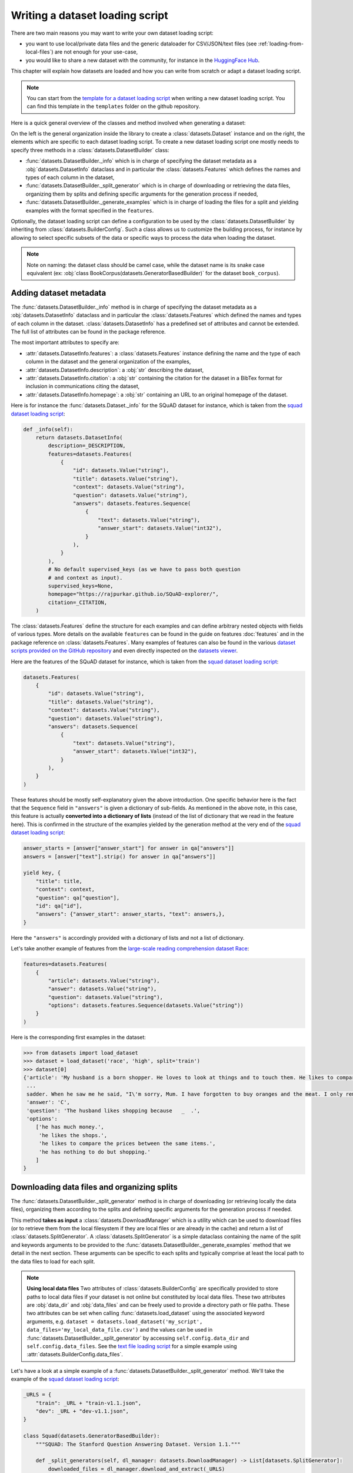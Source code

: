Writing a dataset loading script
=============================================

There are two main reasons you may want to write your own dataset loading script:

- you want to use local/private data files and the generic dataloader for CSV/JSON/text files (see :ref:`loading-from-local-files`) are not enough for your use-case,
- you would like to share a new dataset with the community, for instance in the `HuggingFace Hub <https://huggingface.co/datasets>`__.

This chapter will explain how datasets are loaded and how you can write from scratch or adapt a dataset loading script.

.. note::

    You can start from the `template for a dataset loading script <https://github.com/huggingface/datasets/blob/master/templates/new_dataset_script.py>`__ when writing a new dataset loading script. You can find this template in the ``templates`` folder on the github repository.

Here is a quick general overview of the classes and method involved when generating a dataset:

.. image:: /imgs/datasets_doc.jpg

On the left is the general organization inside the library to create a :class:`datasets.Dataset` instance and on the right, the elements which are specific to each dataset loading script. To create a new dataset loading script one mostly needs to specify three methods in a :class:`datasets.DatasetBuilder` class:

- :func:`datasets.DatasetBuilder._info` which is in charge of specifying the dataset metadata as a :obj:`datasets.DatasetInfo` dataclass and in particular the :class:`datasets.Features` which defines the names and types of each column in the dataset,
- :func:`datasets.DatasetBuilder._split_generator` which is in charge of downloading or retrieving the data files, organizing them by splits and defining specific arguments for the generation process if needed,
- :func:`datasets.DatasetBuilder._generate_examples` which is in charge of loading the files for a split and yielding examples with the format specified in the ``features``.

Optionally, the dataset loading script can define a configuration to be used by the :class:`datasets.DatasetBuilder` by inheriting from :class:`datasets.BuilderConfig`. Such a class allows us to customize the building process, for instance by allowing to select specific subsets of the data or specific ways to process the data when loading the dataset.

.. note::

    Note on naming: the dataset class should be camel case, while the dataset name is its snake case equivalent (ex: :obj:`class BookCorpus(datasets.GeneratorBasedBuilder)` for the dataset ``book_corpus``).


Adding dataset metadata
----------------------------------

The :func:`datasets.DatasetBuilder._info` method is in charge of specifying the dataset metadata as a :obj:`datasets.DatasetInfo` dataclass and in particular the :class:`datasets.Features` which defined the names and types of each column in the dataset. :class:`datasets.DatasetInfo` has a predefined set of attributes and cannot be extended. The full list of attributes can be found in the package reference.

The most important attributes to specify are:

- :attr:`datasets.DatasetInfo.features`: a :class:`datasets.Features` instance defining the name and the type of each column in the dataset and the general organization of the examples,
- :attr:`datasets.DatasetInfo.description`: a :obj:`str` describing the dataset,
- :attr:`datasets.DatasetInfo.citation`: a :obj:`str` containing the citation for the dataset in a BibTex format for inclusion in communications citing the dataset,
- :attr:`datasets.DatasetInfo.homepage`: a :obj:`str` containing an URL to an original homepage of the dataset.

Here is for instance the :func:`datasets.Dataset._info` for the SQuAD dataset for instance, which is taken from the `squad dataset loading script <https://github.com/huggingface/datasets/tree/master/datasets/squad/squad.py>`__:

.. code-block::

    def _info(self):
        return datasets.DatasetInfo(
            description=_DESCRIPTION,
            features=datasets.Features(
                {
                    "id": datasets.Value("string"),
                    "title": datasets.Value("string"),
                    "context": datasets.Value("string"),
                    "question": datasets.Value("string"),
                    "answers": datasets.features.Sequence(
                        {
                            "text": datasets.Value("string"),
                            "answer_start": datasets.Value("int32"),
                        }
                    ),
                }
            ),
            # No default supervised_keys (as we have to pass both question
            # and context as input).
            supervised_keys=None,
            homepage="https://rajpurkar.github.io/SQuAD-explorer/",
            citation=_CITATION,
        )


The :class:`datasets.Features` define the structure for each examples and can define arbitrary nested objects with fields of various types. More details on the available ``features`` can be found in the guide on features :doc:`features` and in the package reference on :class:`datasets.Features`. Many examples of features can also be found in the various `dataset scripts provided on the GitHub repository <https://github.com/huggingface/datasets/tree/master/datasets>`__ and even directly inspected on the `datasets viewer <https://huggingface.co/datasets/viewer>`__.

Here are the features of the SQuAD dataset for instance, which is taken from the `squad dataset loading script <https://github.com/huggingface/datasets/tree/master/datasets/squad/squad.py>`__:

.. code-block::

    datasets.Features(
        {
            "id": datasets.Value("string"),
            "title": datasets.Value("string"),
            "context": datasets.Value("string"),
            "question": datasets.Value("string"),
            "answers": datasets.Sequence(
                {
                    "text": datasets.Value("string"),
                    "answer_start": datasets.Value("int32"),
                }
            ),
        }
    )

These features should be mostly self-explanatory given the above introduction. One specific behavior here is the fact that the ``Sequence`` field in ``"answers"`` is given a dictionary of sub-fields. As mentioned in the above note, in this case, this feature is actually **converted into a dictionary of lists** (instead of the list of dictionary that we read in the feature here). This is confirmed in the structure of the examples yielded by the generation method at the very end of the `squad dataset loading script <https://github.com/huggingface/datasets/tree/master/datasets/squad/squad.py>`__:

.. code-block::

    answer_starts = [answer["answer_start"] for answer in qa["answers"]]
    answers = [answer["text"].strip() for answer in qa["answers"]]

    yield key, {
        "title": title,
        "context": context,
        "question": qa["question"],
        "id": qa["id"],
        "answers": {"answer_start": answer_starts, "text": answers,},
    }

Here the ``"answers"`` is accordingly provided with a dictionary of lists and not a list of dictionary.

Let's take another example of features from the `large-scale reading comprehension dataset Race <https://huggingface.co/datasets/race>`__:

.. code-block::

    features=datasets.Features(
        {
            "article": datasets.Value("string"),
            "answer": datasets.Value("string"),
            "question": datasets.Value("string"),
            "options": datasets.features.Sequence(datasets.Value("string"))
        }
    )

Here is the corresponding first examples in the dataset:

.. code-block::

    >>> from datasets import load_dataset
    >>> dataset = load_dataset('race', 'high', split='train')
    >>> dataset[0]
    {'article': 'My husband is a born shopper. He loves to look at things and to touch them. He likes to compare prices between the same items in different shops. He would never think of buying anything without looking around in several
     ...
     sadder. When he saw me he said, "I\'m sorry, Mum. I have forgotten to buy oranges and the meat. I only remembered to buy six eggs, but I\'ve dropped three of them."',
     'answer': 'C',
     'question': 'The husband likes shopping because   _  .',
     'options':
        ['he has much money.',
         'he likes the shops.',
         'he likes to compare the prices between the same items.',
         'he has nothing to do but shopping.'
        ]
    }


Downloading data files and organizing splits
-------------------------------------------------

The :func:`datasets.DatasetBuilder._split_generator` method is in charge of downloading (or retrieving locally the data files), organizing them according to the splits and defining specific arguments for the generation process if needed.

This method **takes as input** a :class:`datasets.DownloadManager` which is a utility which can be used to download files (or to retrieve them from the local filesystem if they are local files or are already in the cache) and return a list of :class:`datasets.SplitGenerator`. A :class:`datasets.SplitGenerator` is a simple dataclass containing the name of the split and keywords arguments to be provided to the :func:`datasets.DatasetBuilder._generate_examples` method that we detail in the next section. These arguments can be specific to each splits and typically comprise at least the local path to the data files to load for each split.

.. note::

    **Using local data files** Two attributes of :class:`datasets.BuilderConfig` are specifically provided to store paths to local data files if your dataset is not online but constituted by local data files. These two attributes are :obj:`data_dir` and :obj:`data_files` and can be freely used to provide a directory path or file paths. These two attributes can be set when calling :func:`datasets.load_dataset` using the associated keyword arguments, e.g. ``dataset = datasets.load_dataset('my_script', data_files='my_local_data_file.csv')`` and the values can be used in :func:`datasets.DatasetBuilder._split_generator` by accessing ``self.config.data_dir`` and ``self.config.data_files``. See the `text file loading script <https://github.com/huggingface/datasets/blob/master/datasets/text/text.py>`__ for a simple example using :attr:`datasets.BuilderConfig.data_files`.

Let's have a look at a simple example of a :func:`datasets.DatasetBuilder._split_generator` method. We'll take the example of the `squad dataset loading script <https://github.com/huggingface/datasets/tree/master/datasets/squad/squad.py>`__:

.. code-block::

    _URLS = {
        "train": _URL + "train-v1.1.json",
        "dev": _URL + "dev-v1.1.json",
    }

    class Squad(datasets.GeneratorBasedBuilder):
        """SQUAD: The Stanford Question Answering Dataset. Version 1.1."""

        def _split_generators(self, dl_manager: datasets.DownloadManager) -> List[datasets.SplitGenerator]:
            downloaded_files = dl_manager.download_and_extract(_URLS)

            return [
                datasets.SplitGenerator(name=datasets.Split.TRAIN, gen_kwargs={"filepath": downloaded_files["train"]}),
                datasets.SplitGenerator(name=datasets.Split.VALIDATION, gen_kwargs={"filepath": downloaded_files["dev"]}),
            ]

As you can see, this method first prepares a dict of URLs to the original data files for SQuAD. This dict is then provided to the :func:`datasets.DownloadManager.download_and_extract` method which will take care of downloading or retrieving these files from the local file system and returning a object of the same type and organization (here a dictionary) with the path to the local version of the requested files. :func:`datasets.DownloadManager.download_and_extract` can take as input a single URL/path or a list or dictionary of URLs/paths and will return an object of the same structure (single URL/path, list or dictionary of URLs/paths) with the path to the local files. This method also takes care of extracting compressed tar, gzip and zip archives.

:func:`datasets.DownloadManager.download_and_extract` can download files from a large set of origins but if your data files are hosted on a special access server, it's also possible to provide a callable which will take care of the downloading process to the ``DownloadManager`` using :func:`datasets.DownloadManager.download_custom`.

.. note::

    In addition to :func:`datasets.DownloadManager.download_and_extract` and :func:`datasets.DownloadManager.download_custom`, the :class:`datasets.DownloadManager` class also provide more fine-grained control on the download and extraction process through several methods including: :func:`datasets.DownloadManager.download`, :func:`datasets.DownloadManager.extract` and :func:`datasets.DownloadManager.iter_archive`. Please refer to the package reference on :class:`datasets.DownloadManager` for details on these methods.

Once the data files are downloaded, the next mission for the :func:`datasets.DatasetBuilder._split_generator` method is to prepare the :class:`datasets.SplitGenerator` for each split which will be used to call the :func:`datasets.DatasetBuilder._generate_examples` method that we detail in the next session.

A :class:`datasets.SplitGenerator` is a simple dataclass containing:

- :obj:`name` (``string``) : the **name** of a split, when possible, standard split names provided in :class:`datasets.Split` can be used: :obj:`datasets.Split.TRAIN`, :obj:`datasets.Split.VALIDATION` and :obj:`datasets.Split.TEST`,
- :obj:`gen_kwargs` (``dict``): **keywords arguments** to be provided to the :func:`datasets.DatasetBuilder._generate_examples` method to generate the samples in this split. These arguments can be specific to each split and typically comprise at least the local path to the data files to load for each split as indicated in the above SQuAD example.


Generating the samples in each split
-------------------------------------------------

The :func:`datasets.DatasetBuilder._generate_examples` is in charge of reading the data files for a split and yielding examples with the format specified in the ``features`` set in :func:`datasets.DatasetBuilder._info`.

The input arguments of :func:`datasets.DatasetBuilder._generate_examples` are defined by the :obj:`gen_kwargs` dictionary returned by the :func:`datasets.DatasetBuilder._split_generator` method we detailed above.

Here again, let's take the simple example of the `squad dataset loading script <https://github.com/huggingface/datasets/tree/master/datasets/squad/squad.py>`__:

.. code-block::

    def _generate_examples(self, filepath):
        """This function returns the examples in the raw (text) form."""
        logger.info("generating examples from = %s", filepath)
        key = 0
        with open(filepath) as f:
            squad = json.load(f)
            for article in squad["data"]:
                title = article.get("title", "")
                for paragraph in article["paragraphs"]:
                    context = paragraph["context"]
                    for qa in paragraph["qas"]:
                        answer_starts = [answer["answer_start"] for answer in qa["answers"]]
                        answers = [answer["text"] for answer in qa["answers"]]
                        # Features currently used are "context", "question", and "answers".
                        # Others are extracted here for the ease of future expansions.
                        yield key, {
                            "title": title,
                            "context": context,
                            "question": qa["question"],
                            "id": qa["id"],
                            "answers": {"answer_start": answer_starts, "text": answers,},
                        }
                        key += 1

The input argument is the ``filepath`` provided in the :obj:`gen_kwargs` of each :class:`datasets.SplitGenerator` returned by the :func:`datasets.DatasetBuilder._split_generator` method.

The method reads and parses the inputs files and yields a tuple constituted of an ``id_`` (can be arbitrary but should be unique (for backward compatibility with TensorFlow datasets) and an example. The example is a dictionary with the same structure and element types as the ``features`` defined in :func:`datasets.DatasetBuilder._info`.

.. note::

    Since generating a dataset is based on a python generator, then it doesn't load all the data in memory and therefore it can handle pretty big datasets. However before being flushed to the dataset file on disk, the generated samples are stored in the :obj:`ArrowWriter` buffer so that they are written by batch. If your dataset's samples take a lot of memory (with images or videos), then make sure to speficy a low value for the `DEFAULT_WRITER_BATCH_SIZE` class attribute of the dataset builder class. We recommend to not exceed 200MB.

Specifying several dataset configurations
-------------------------------------------------

Sometimes you want to provide access to several sub-sets of your dataset, for instance if your dataset comprises several languages or is constituted of various sub-sets or if you want to provide several ways to structure examples.

This is possible by defining a specific :class:`datasets.BuilderConfig` class and providing predefined instances of this class for the user to select from.

The base :class:`datasets.BuilderConfig` class is very simple and only comprises the following attributes:

- :obj:`name` (``str``) is the name of the dataset configuration, for instance the language name if the various configurations are specific to various languages
- :obj:`version` an optional version identifier
- :obj:`data_dir` (``str``) can be used to store the path to a local folder containing data files
- :obj:`data_files` (``Union[Dict, List]``) can be used to store paths to local data files
- :obj:`description` (``str``) can be used to give a long description of the configuration

:class:`datasets.BuilderConfig` is only used as a container of informations which can be used in the :class:`datasets.DatasetBuilder` to build the dataset by being accessed in the ``self.config`` attribute of the :class:`datasets.DatasetBuilder` instance.

You can sub-class the base :class:`datasets.BuilderConfig` class to add additional attributes that you may want to use to control the generation of a dataset. The specific configuration class that will be used by the dataset is set in the :attr:`datasets.DatasetBuilder.BUILDER_CONFIG_CLASS`.

There are two ways to populate the attributes of a :class:`datasets.BuilderConfig` class or sub-class:

- a list of predefined :class:`datasets.BuilderConfig` classes or sub-classes can be set in the :attr:`datasets.DatasetBuilder.BUILDER_CONFIGS` attribute of the dataset. Each specific configuration can then be selected by giving its ``name`` as ``name`` keyword to :func:`datasets.load_dataset`,
- when calling :func:`datasets.load_dataset`, all the keyword arguments which are not specific to the :func:`datasets.load_dataset` method will be used to set the associated attributes of the :class:`datasets.BuilderConfig` class and override the predefined attributes if a specific configuration was selected.

Let's take an example adapted from the `CSV files loading script <https://github.com/huggingface/datasets/blob/master/datasets/csv/csv.py>`__.

Let's say we would like two simple ways to load CSV files: using ``','`` as a delimiter (we will call this configuration ``'comma'``) or using ``';'`` as a delimiter (we will call this configuration ``'semi-colon'``).

We can define a custom configuration with a ``delimiter`` attribute:

.. code-block::

    @dataclass
    class CsvConfig(datasets.BuilderConfig):
        """BuilderConfig for CSV."""
        delimiter: str = None

And then define several predefined configurations in the DatasetBuilder:

.. code-block::

    class Csv(datasets.ArrowBasedBuilder):
        BUILDER_CONFIG_CLASS = CsvConfig
        BUILDER_CONFIGS = [CsvConfig(name='comma',
                                     description="Load CSV using ',' as a delimiter",
                                     delimiter=','),
                           CsvConfig(name='semi-colon',
                                     description="Load CSV using a semi-colon as a delimiter",
                                     delimiter=';')]

        ...

        def _generate_examples(file):
            with open(file) as csvfile:
                data = csv.reader(csvfile, delimiter = self.config.delimiter)
                for i, row in enumerate(data):
                    yield i, row

Here we can see how reading the CSV file can be controlled using the ``self.config.delimiter`` attribute.

The users of our dataset loading script will be able to select one or the other way to load the CSV files with the configuration names or even a totally different way by setting the ``delimiter`` attrbitute directly. For instance using commands like this:

.. code-block::

    >>> from datasets import load_dataset
    >>> dataset = load_dataset('my_csv_loading_script', name='comma', data_files='my_file.csv')
    >>> dataset = load_dataset('my_csv_loading_script', name='semi-colon', data_files='my_file.csv')
    >>> dataset = load_dataset('my_csv_loading_script', name='comma', delimiter='\t', data_files='my_file.csv')

In the last case, the delimiter set by the configuration will be overriden by the delimiter given as argument to ``load_dataset``.

While the configuration attributes are used in this case to control the reading/parsing of the data files, the configuration attributes can be used at any stage of the processing and in particular:

- to control the :class:`datasets.DatasetInfo` attributes set in the :func:`datasets.DatasetBuilder._info` method, for instances the ``features``,
- to control the files downloaded in the :func:`datasets.DatasetBuilder._split_generator` method, for instance to select different URLs depending on a ``language`` attribute defined by the configuration

An example of a custom configuration class with several predefined configurations can be found in the `Super-GLUE loading script <https://github.com/huggingface/datasets/blob/master/datasets/super_glue/super_glue.py>`__ which providescontrol over the various sub-dataset of the SuperGLUE benchmark through the configurations. Another example is the `Wikipedia loading script <https://github.com/huggingface/datasets/blob/master/datasets/wikipedia/wikipedia.py>`__ which provides control over the language of the Wikipedia dataset through the configurations.

Specifying a default dataset configuration
~~~~~~~~~~~~~~~~~~~~~~~~~~~~~~~~~~~~~~~~~~

When a user loads a dataset with more than one configuration, they must specify a configuration name or else a ValueError is raised. With some datasets, it may be preferable to specify a default configuration that will be loaded if a user does not specify one.

This can be done with the :attr:`datasets.DatasetBuilder.DEFAULT_CONFIG_NAME` attribute. By setting this attribute equal to the name of one of the dataset configurations, that config will be loaded in the case that the user does not specify a config name.

This feature is opt-in and should only be used where a default configuration makes sense for the dataset. For example, many cross-lingual datasets have a different configuration for each language. In this case, it may make sense to create an aggregate configuration which can serve as the default. This would, in effect, load all languages of the dataset by default unless the user specifies a particular language. See the `Polyglot NER loading script <https://github.com/huggingface/datasets/blob/master/datasets/polyglot_ner/polyglot_ner.py>`__ for an example.


Testing the dataset loading script
-------------------------------------------------

Once you're finished with creating or adapting a dataset loading script, you can try it locally by giving the path to the dataset loading script:

.. code-block::

    >>> from datasets import load_dataset
    >>> dataset = load_dataset('PATH/TO/MY/SCRIPT.py')

If your dataset has several configurations or requires to be given the path to local data files, you can use the arguments of :func:`datasets.load_dataset` accordingly:

.. code-block::

    >>> from datasets import load_dataset
    >>> dataset = load_dataset('PATH/TO/MY/SCRIPT.py', 'my_configuration', data_files={'train': 'my_train_file.txt', 'validation': 'my_validation_file.txt'})



Dataset scripts of reference
-------------------------------------------------

It is common to see datasets that share the same format. Therefore it is possible that there already exists a dataset script from which you can get some inspiration to help you write your own.

Here is a list of datasets of reference. Feel free to reuse parts of their code and adapt them to your case:

- question-answering: `squad <https://github.com/huggingface/datasets/blob/master/datasets/squad/squad.py>`__ (original data are in json)
- natural language inference: `snli <https://github.com/huggingface/datasets/blob/master/datasets/snli/snli.py>`__ (original data are in text files with tab separated columns)
- POS/NER: `conll2003 <https://github.com/huggingface/datasets/blob/master/datasets/conll2003/conll2003.py>`__ (original data are in text files with one token per line)
- sentiment analysis: `allocine <https://github.com/huggingface/datasets/blob/master/datasets/allocine/allocine.py>`__ (original data are in jsonl files)
- text classification: `ag_news <https://github.com/huggingface/datasets/blob/master/datasets/ag_news/ag_news.py>`__ (original data are in csv files)
- translation: `flores <https://github.com/huggingface/datasets/blob/master/datasets/flores/flores.py>`__ (original data come from text files - one per language)
- summarization: `billsum <https://github.com/huggingface/datasets/blob/master/datasets/billsum/billsum.py>`__ (original data are in json files)
- benchmark: `glue <https://github.com/huggingface/datasets/blob/master/datasets/glue/glue.py>`__ (original data are various formats)
- multilingual: `xquad <https://github.com/huggingface/datasets/blob/master/datasets/xquad/xquad.py>`__ (original data are in json)
- multitask: `matinf <https://github.com/huggingface/datasets/blob/master/datasets/matinf/matinf.py>`__ (original data need to be downloaded by the user because it requires authentificaition)
